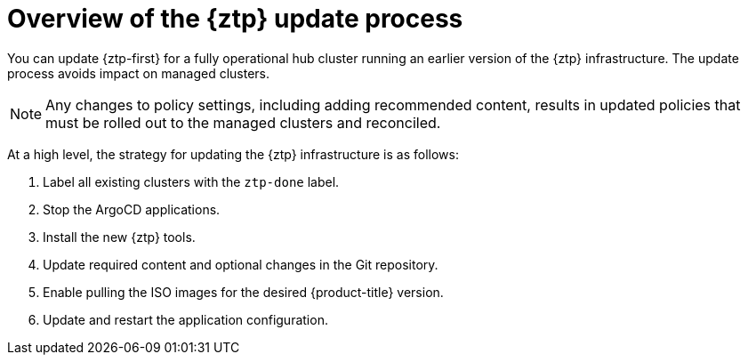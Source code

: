 // Module included in the following assemblies:
//
// * scalability_and_performance/ztp_far_edge/ztp-updating-gitops.adoc

:_mod-docs-content-type: PROCEDURE
[id="ztp-updating-gitops-ztp_{context}"]
= Overview of the {ztp} update process

You can update {ztp-first} for a fully operational hub cluster running an earlier version of the {ztp} infrastructure. The update process avoids impact on managed clusters.

[NOTE]
====
Any changes to policy settings, including adding recommended content, results in updated policies that must be rolled out to the managed clusters and reconciled.
====

At a high level, the strategy for updating the {ztp} infrastructure is as follows:

. Label all existing clusters with the `ztp-done` label.

. Stop the ArgoCD applications.

. Install the new {ztp} tools.

. Update required content and optional changes in the Git repository.

. Enable pulling the ISO images for the desired {product-title} version.

. Update and restart the application configuration.
